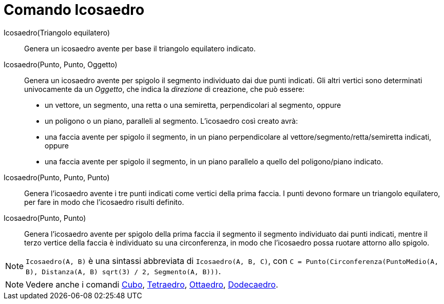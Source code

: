 = Comando Icosaedro
:page-en: commands/Icosahedron
ifdef::env-github[:imagesdir: /it/modules/ROOT/assets/images]

Icosaedro(Triangolo equilatero)::
  Genera un icosaedro avente per base il triangolo equilatero indicato.

Icosaedro(Punto, Punto, Oggetto)::
  Genera un icosaedro avente per spigolo il segmento individuato dai due punti indicati.
  Gli altri vertici sono determinati univocamente da un _Oggetto_, che indica la _direzione_ di creazione, che può
  essere:
  * un vettore, un segmento, una retta o una semiretta, perpendicolari al segmento, oppure
  * un poligono o un piano, paralleli al segmento.
  L'icosaedro così creato avrà:
  * una faccia avente per spigolo il segmento, in un piano perpendicolare al vettore/segmento/retta/semiretta indicati,
  oppure
  * una faccia avente per spigolo il segmento, in un piano parallelo a quello del poligono/piano indicato.

Icosaedro(Punto, Punto, Punto)::
  Genera l'icosaedro avente i tre punti indicati come vertici della prima faccia. I punti devono formare un triangolo
  equilatero, per fare in modo che l'icosaedro risulti definito.

Icosaedro(Punto, Punto)::
  Genera l'icosaedro avente per spigolo della prima faccia il segmento il segmento individuato dai punti indicati,
  mentre il terzo vertice della faccia è individuato su una circonferenza, in modo che l'icosaedro possa ruotare attorno
  allo spigolo.

[NOTE]
====

`++Icosaedro(A, B)++` è una sintassi abbreviata di `++Icosaedro(A, B, C)++`, con
`++C = Punto(Circonferenza(PuntoMedio(A, B), Distanza(A, B) sqrt(3) / 2, Segmento(A, B)))++`.

====

[NOTE]
====

Vedere anche i comandi xref:/commands/Cubo.adoc[Cubo], xref:/commands/Tetraedro.adoc[Tetraedro],
xref:/commands/Ottaedro.adoc[Ottaedro], xref:/commands/Dodecaedro.adoc[Dodecaedro].

====
